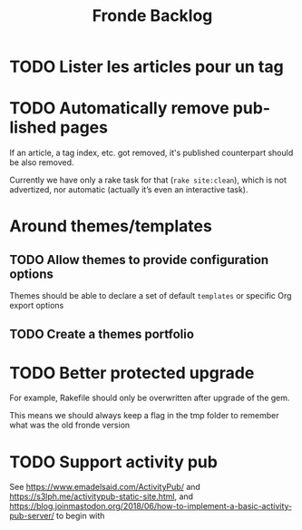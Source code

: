 #+title: Fronde Backlog
#+language: en

* TODO Lister les articles pour un tag
* TODO Automatically remove published pages

If an article, a tag index, etc. got removed, it's published counterpart
should be also removed.

Currently we have only a rake task for that (~rake site:clean~), which is not
advertized, nor automatic (actually it’s even an interactive task).

* Around themes/templates
** TODO Allow themes to provide configuration options

Themes should be able to declare a set of default ~templates~ or
specific Org export options

** TODO Create a themes portfolio

* TODO Better protected upgrade

For example, Rakefile should only be overwritten after upgrade of the
gem.

This means we should always keep a flag in the tmp folder to remember
what was the old fronde version

* TODO Support activity pub

See https://www.emadelsaid.com/ActivityPub/ and
https://s3lph.me/activitypub-static-site.html, and
https://blog.joinmastodon.org/2018/06/how-to-implement-a-basic-activitypub-server/
to begin with
